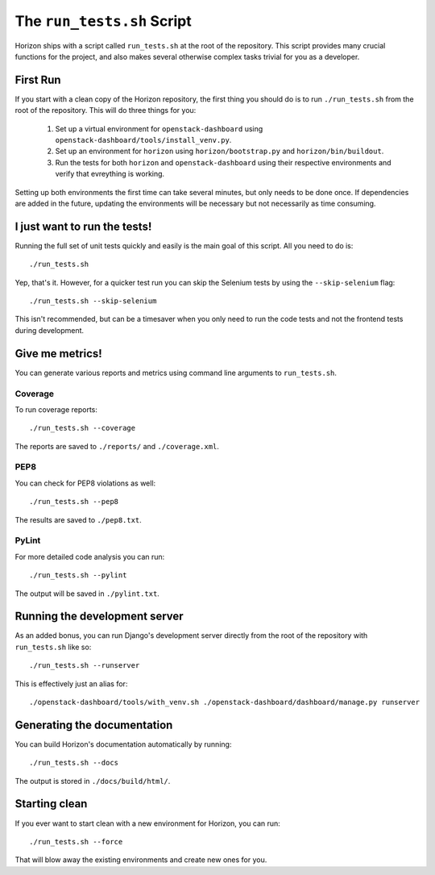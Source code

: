 ===========================
The ``run_tests.sh`` Script
===========================

Horizon ships with a script called ``run_tests.sh`` at the root of the
repository. This script provides many crucial functions for the project,
and also makes several otherwise complex tasks trivial for you as a
developer.

First Run
=========

If you start with a clean copy of the Horizon repository, the first thing
you should do is to run ``./run_tests.sh`` from the root of the repository.
This will do three things for you:

    #. Set up a virtual environment for ``openstack-dashboard`` using
       ``openstack-dashboard/tools/install_venv.py``.
    #. Set up an environment for ``horizon`` using
       ``horizon/bootstrap.py`` and ``horizon/bin/buildout``.
    #. Run the tests for both ``horizon`` and ``openstack-dashboard`` using
       their respective environments and verify that evreything is working.

Setting up both environments the first time can take several minutes, but only
needs to be done once. If dependencies are added in the future, updating the
environments will be necessary but not necessarily as time consuming.

I just want to run the tests!
=============================

Running the full set of unit tests quickly and easily is the main goal of this
script. All you need to do is::

    ./run_tests.sh

Yep, that's it. However, for a quicker test run you can skip the Selenium
tests by using the ``--skip-selenium`` flag::

    ./run_tests.sh --skip-selenium

This isn't recommended, but can be a timesaver when you only need to run
the code tests and not the frontend tests during development.

Give me metrics!
================

You can generate various reports and metrics using command line arguments
to ``run_tests.sh``.

Coverage
--------

To run coverage reports::

    ./run_tests.sh --coverage

The reports are saved to ``./reports/`` and ``./coverage.xml``.

PEP8
----

You can check for PEP8 violations as well::

    ./run_tests.sh --pep8

The results are saved to ``./pep8.txt``.

PyLint
------

For more detailed code analysis you can run::

    ./run_tests.sh --pylint

The output will be saved in ``./pylint.txt``.

Running the development server
==============================

As an added bonus, you can run Django's development server directly from
the root of the repository with ``run_tests.sh`` like so::

    ./run_tests.sh --runserver

This is effectively just an alias for::

    ./openstack-dashboard/tools/with_venv.sh ./openstack-dashboard/dashboard/manage.py runserver

Generating the documentation
============================

You can build Horizon's documentation automatically by running::

    ./run_tests.sh --docs

The output is stored in ``./docs/build/html/``.

Starting clean
==============

If you ever want to start clean with a new environment for Horizon, you can
run::

    ./run_tests.sh --force

That will blow away the existing environments and create new ones for you.
